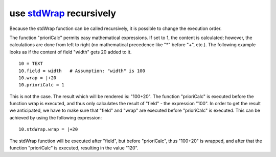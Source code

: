 ﻿

.. ==================================================
.. FOR YOUR INFORMATION
.. --------------------------------------------------
.. -*- coding: utf-8 -*- with BOM.

.. ==================================================
.. DEFINE SOME TEXTROLES
.. --------------------------------------------------
.. role::   underline
.. role::   typoscript(code)
.. role::   ts(typoscript)
   :class:  typoscript
.. role::   php(code)


use `stdWrap <http://typo3.org/documentation/document-library/references/doc_core_tsref/4.3.1/view/1/5/#id2359953>`_ recursively
^^^^^^^^^^^^^^^^^^^^^^^^^^^^^^^^^^^^^^^^^^^^^^^^^^^^^^^^^^^^^^^^^^^^^^^^^^^^^^^^^^^^^^^^^^^^^^^^^^^^^^^^^^^^^^^^^^^^^^^^^^^^^^^^

Because the stdWrap function can be called recursively, it is possible
to change the execution order.

The function "prioriCalc" permits easy mathematical expressions. If
set to 1, the content is calculated; however, the calculations are
done from left to right (no mathematical precedence like "\*" before
"+", etc.). The following example looks as if the content of field
"width" gets 20 added to it.

::

    10 = TEXT
    10.field = width   # Assumption: "width" is 100
    10.wrap = |+20
    10.prioriCalc = 1

This is not the case. The result which will be rendered is: "100+20".
The function "prioriCalc" is executed before the function wrap is
executed, and thus only calculates the result of "field" - the
expression "100". In order to get the result we anticipated, we have
to make sure that "field" and "wrap" are executed before "prioriCalc"
is executed. This can be achieved by using the following expression:

::

    10.stdWrap.wrap = |+20

The stdWrap function will be executed after "field", but before
"prioriCalc", thus "100+20" is wrapped, and after that the function
"prioriCalc" is executed, resulting in the value "120".


